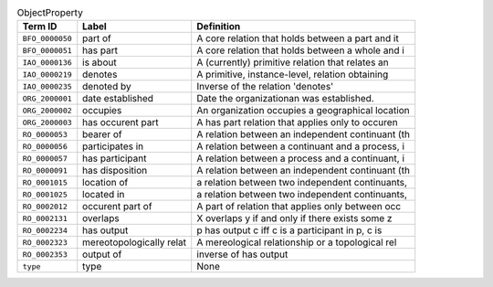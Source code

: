 
.. _Table ObjectProperty:

.. table:: ObjectProperty

    ===================  ========================  ================================================
    Term ID              Label                     Definition
    ===================  ========================  ================================================
    ``BFO_0000050``      part of                   A core relation that holds between a part and it
    ``BFO_0000051``      has part                  A core relation that holds between a whole and i
    ``IAO_0000136``      is about                  A (currently) primitive relation that relates an
    ``IAO_0000219``      denotes                   A primitive, instance-level, relation obtaining 
    ``IAO_0000235``      denoted by                Inverse of the relation 'denotes'
    ``ORG_2000001``      date established          Date the organizationan was established.
    ``ORG_2000002``      occupies                  An organization occupies a geographical location
    ``ORG_2000003``      has occurent part         A has part relation that applies only to occuren
    ``RO_0000053``       bearer of                 A relation between an independent continuant (th
    ``RO_0000056``       participates in           A relation between a continuant and a process, i
    ``RO_0000057``       has participant           A relation between a process and a continuant, i
    ``RO_0000091``       has disposition           A relation between an independent continuant (th
    ``RO_0001015``       location of               a relation between two independent continuants, 
    ``RO_0001025``       located in                a relation between two independent continuants, 
    ``RO_0002012``       occurent part of          A part of relation that applies only between occ
    ``RO_0002131``       overlaps                  X overlaps y if and only if there exists some z 
    ``RO_0002234``       has output                p has output c iff c is a participant in p, c is
    ``RO_0002323``       mereotopologically relat  A mereological relationship or a topological rel
    ``RO_0002353``       output of                 inverse of has output
    ``type``             type                      None
    ===================  ========================  ================================================
